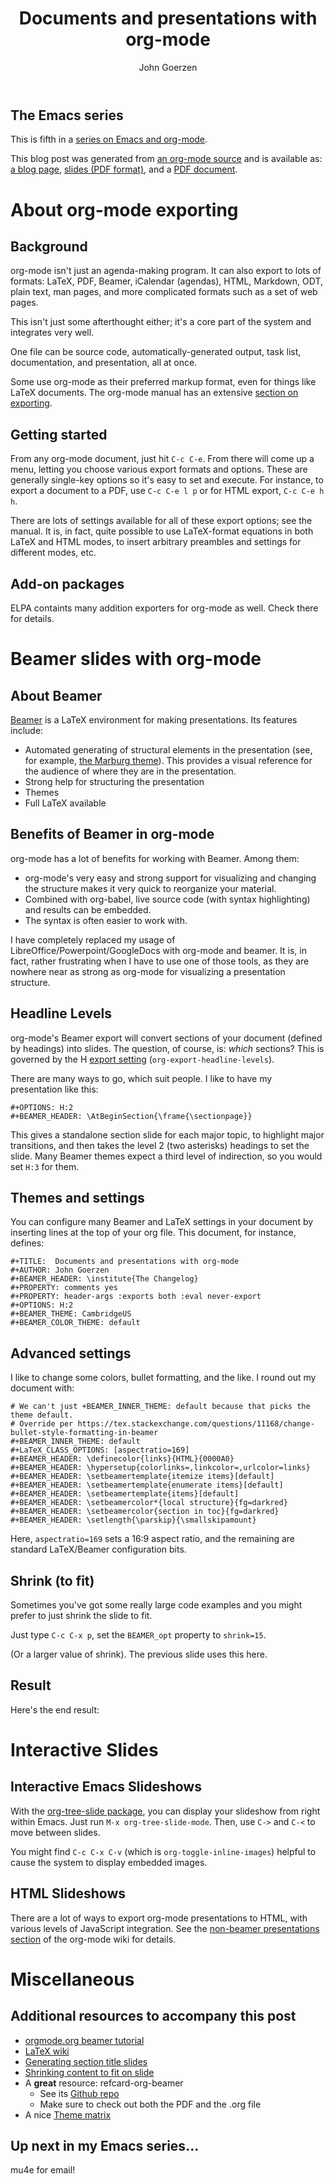 #+TITLE:  Documents and presentations with org-mode
#+AUTHOR: John Goerzen
#+BEAMER_HEADER: \institute{The Changelog}
#+PROPERTY: comments yes
#+PROPERTY: header-args :exports both :eval never-export
#+OPTIONS: H:2
#+BEAMER_THEME: CambridgeUS
#+BEAMER_COLOR_THEME: default

# We can't just +BEAMER_INNER_THEME: default because that picks the theme default.
# Override per https://tex.stackexchange.com/questions/11168/change-bullet-style-formatting-in-beamer
#+BEAMER_INNER_THEME: default
#+LaTeX_CLASS_OPTIONS: [aspectratio=169]
#+BEAMER_HEADER: \definecolor{links}{HTML}{0000A0}
#+BEAMER_HEADER: \hypersetup{colorlinks=,linkcolor=,urlcolor=links}
#+BEAMER_HEADER: \setbeamertemplate{itemize items}[default]
#+BEAMER_HEADER: \setbeamertemplate{enumerate items}[default]
#+BEAMER_HEADER: \setbeamertemplate{items}[default]
#+BEAMER_HEADER: \setbeamercolor*{local structure}{fg=darkred}
#+BEAMER_HEADER: \setbeamercolor{section in toc}{fg=darkred}
#+BEAMER_HEADER: \setlength{\parskip}{\smallskipamount}
#+BEAMER_HEADER: \AtBeginSection{\frame{\sectionpage}}

** The Emacs series

This is fifth in a [[https://changelog.complete.org/archives/tag/emacs2018][series on Emacs and org-mode]].

This blog post was generated from [[https://github.com/jgoerzen/public-snippets/blob/master/emacs/emacs-org-beamer/emacs-org-beamer.org][an org-mode source]] and is available
as: [[http://changelog.complete.org/archives/9900-emacs-5-documents-and-presentations-with-org-mode][a blog page]], [[https://github.com/jgoerzen/public-snippets/raw/master/emacs/emacs-org-beamer/emacs-org-beamer.pdf][slides (PDF format)]], and a [[https://github.com/jgoerzen/public-snippets/raw/master/emacs/emacs-org-beamer/emacs-org-beamer-document.pdf][PDF document]].

* About org-mode exporting
** Background

org-mode isn't just an agenda-making program.  It can also export to
lots of formats: LaTeX, PDF, Beamer, iCalendar (agendas), HTML,
Markdown, ODT, plain text, man pages, and more complicated formats
such as a set of web pages.

This isn't just some afterthought either; it's a core part of the
system and integrates very well.

One file can be source code, automatically-generated output, task
list, documentation, and presentation, all at once.

Some use org-mode as their preferred markup format, even for things
like LaTeX documents.  The org-mode manual has an extensive [[https://orgmode.org/manual/Exporting.html#Exporting][section on
exporting]].

** Getting started

From any org-mode document, just hit =C-c C-e=.  From there will come
up a menu, letting you choose various export formats and options.
These are generally single-key options so it's easy to set and
execute.  For instance, to export a document to a PDF, use 
=C-c C-e l p= or for HTML export, =C-c C-e h h=.

There are lots of settings available for all of these export options;
see the manual.  It is, in fact, quite possible to use LaTeX-format
equations in both LaTeX and HTML modes, to insert arbitrary preambles
and settings for different modes, etc.

** Add-on packages

ELPA containts many addition exporters for org-mode as well.  Check
there for details.

* Beamer slides with org-mode
** About Beamer

[[https://en.wikipedia.org/wiki/Beamer_(LaTeX)][Beamer]] is a LaTeX environment for making presentations.  Its features
include:

 - Automated generating of structural elements in the
   presentation (see, for example, [[https://hartwork.org/beamer-theme-matrix/all/beamer-albatross-Marburg-1.png][the Marburg theme]]).  This provides
   a visual reference for the audience of where they are in the
   presentation.
 - Strong help for structuring the presentation
 - Themes
 - Full LaTeX available

** Benefits of Beamer in org-mode

org-mode has a lot of benefits for working with Beamer.  Among them:

 - org-mode's very easy and strong support for visualizing and
   changing the structure makes it very quick to reorganize your
   material.
 - Combined with org-babel, live source code (with syntax
   highlighting) and results can be embedded.
 - The syntax is often easier to work with.

I have completely replaced my usage of
LibreOffice/Powerpoint/GoogleDocs with org-mode and beamer.  It is, in
fact, rather frustrating when I have to use one of those tools, as
they are nowhere near as strong as org-mode for visualizing a
presentation structure.

** Headline Levels

org-mode's Beamer export will convert sections of your document
(defined by headings) into slides.  The question, of course, is:
/which/ sections?  This is governed by the H [[https://orgmode.org/manual/Export-settings.html#Export-settings][export setting]]
(=org-export-headline-levels=).

There are many ways to go, which suit people.  I like to have my
presentation like this:

#+BEGIN_EXAMPLE
#+OPTIONS: H:2
#+BEAMER_HEADER: \AtBeginSection{\frame{\sectionpage}}
#+END_EXAMPLE

This gives a standalone section slide for each major topic, to
highlight major transitions, and then takes the level 2 (two
asterisks) headings to set the slide.  Many Beamer themes expect a
third level of indirection, so you would set =H:3= for them.

** Themes and settings
You can configure many Beamer and LaTeX settings in your document by
inserting lines at the top of your org file.  This document, for
instance, defines:

#+BEGIN_EXAMPLE
#+TITLE:  Documents and presentations with org-mode
#+AUTHOR: John Goerzen
#+BEAMER_HEADER: \institute{The Changelog}
#+PROPERTY: comments yes
#+PROPERTY: header-args :exports both :eval never-export
#+OPTIONS: H:2
#+BEAMER_THEME: CambridgeUS
#+BEAMER_COLOR_THEME: default
#+END_EXAMPLE

** Advanced settings
   :PROPERTIES:
   :BEAMER_opt: shrink=15
   :END:
   
I like to change some colors, bullet formatting, and the like.  I
round out my document with:

#+BEGIN_EXAMPLE
# We can't just +BEAMER_INNER_THEME: default because that picks the theme default.
# Override per https://tex.stackexchange.com/questions/11168/change-bullet-style-formatting-in-beamer
#+BEAMER_INNER_THEME: default
#+LaTeX_CLASS_OPTIONS: [aspectratio=169]
#+BEAMER_HEADER: \definecolor{links}{HTML}{0000A0}
#+BEAMER_HEADER: \hypersetup{colorlinks=,linkcolor=,urlcolor=links}
#+BEAMER_HEADER: \setbeamertemplate{itemize items}[default]
#+BEAMER_HEADER: \setbeamertemplate{enumerate items}[default]
#+BEAMER_HEADER: \setbeamertemplate{items}[default]
#+BEAMER_HEADER: \setbeamercolor*{local structure}{fg=darkred}
#+BEAMER_HEADER: \setbeamercolor{section in toc}{fg=darkred}
#+BEAMER_HEADER: \setlength{\parskip}{\smallskipamount}
#+END_EXAMPLE

Here, =aspectratio=169= sets a
16:9 aspect ratio, and the remaining are standard LaTeX/Beamer
configuration bits.

** Shrink (to fit)

Sometimes you've got some really large code examples and you might
prefer to just shrink the slide to fit.  

Just type =C-c C-x p=, set the =BEAMER_opt= property to =shrink=15=.  

(Or a larger value of shrink).  The previous slide uses this here.
** Result
   :PROPERTIES:
   :BEAMER_opt: shrink=15
   :END:

Here's the end result:

[[./screenshot1.png]]

* Interactive Slides
** Interactive Emacs Slideshows

With the [[https://orgmode.org/worg/org-tutorials/non-beamer-presentations.html#org-tree-slide][org-tree-slide package]], you can display your slideshow from
right within Emacs.  Just run =M-x org-tree-slide-mode=.  Then, use
=C->= and =C-<= to move between slides.

You might find =C-c C-x C-v= (which is =org-toggle-inline-images=)
helpful to cause the system to display embedded images.

** HTML Slideshows

There are a lot of ways to export org-mode presentations to HTML, with
various levels of JavaScript integration.  See the [[https://orgmode.org/worg/org-tutorials/non-beamer-presentations.html][non-beamer
presentations section]] of the org-mode wiki for details.

* Miscellaneous
** Additional resources to accompany this post

 - [[https://orgmode.org/worg/exporters/beamer/tutorial.html][orgmode.org beamer tutorial]]
 - [[https://en.wikibooks.org/wiki/LaTeX/Presentations][LaTeX wiki]]
 - [[https://tex.stackexchange.com/questions/117658/automatically-generate-section-title-slides-in-beamer/117661][Generating section title slides]]
 - [[https://tex.stackexchange.com/questions/78514/content-doesnt-fit-in-one-slide][Shrinking content to fit on slide]]
 - A *great* resource: refcard-org-beamer
   - See its [[https://github.com/fniessen/refcard-org-beamer][Github repo]]
   - Make sure to check out both the PDF and the .org file
 - A nice [[https://hartwork.org/beamer-theme-matrix/][Theme matrix]]

** Up next in my Emacs series...

mu4e for email!
